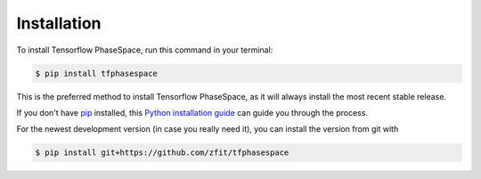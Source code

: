 .. highlight:: shell

============
Installation
============

To install Tensorflow PhaseSpace, run this command in your terminal:

.. code-block:: console

    $ pip install tfphasespace

This is the preferred method to install Tensorflow PhaseSpace, as it will always install the most recent stable release.

If you don't have `pip`_ installed, this `Python installation guide`_ can guide
you through the process.

.. _pip: https://pip.pypa.io
.. _Python installation guide: http://docs.python-guide.org/en/latest/starting/installation/


For the newest development version (in case you really need it), you can install the version from git with

.. code-block:: console

   $ pip install git+https://github.com/zfit/tfphasespace


